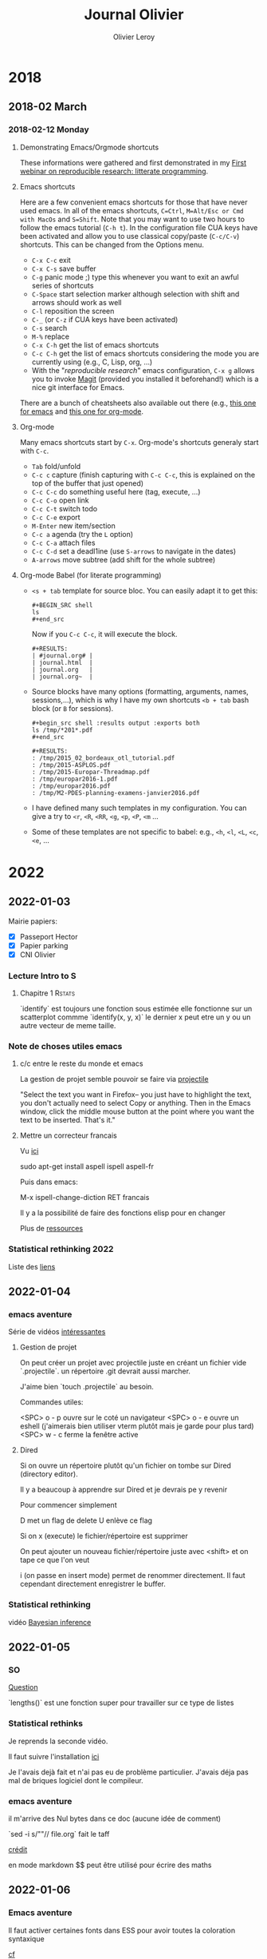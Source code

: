 # -*- mode: org -*- # -*- coding: utf-8 -*-
#+STARTUP: overview indent inlineimages logdrawer
#+TITLE:       Journal Olivier
#+AUTHOR:      Olivier Leroy
#+LANGUAGE:    en/fr
#+TAGS: Rstats(R) Rspatial(S) Blog(B) noexport(n) Emacs(E)
#+TAGS: Unix(U) Teaching(T) OrgMode(O) Python(P)
#+EXPORT_SELECT_TAGS: Blog
#+OPTIONS:   H:3 num:t toc:t \n:nil @:t ::t |:t ^:t -:t f:t *:t <:t
#+OPTIONS:   TeX:t LaTeX:nil skip:nil d:nil todo:t pri:nil tags:not-in-toc
#+EXPORT_SELECT_TAGS: export
#+EXPORT_EXCLUDE_TAGS: noexport
#+COLUMNS: %25ITEM %TODO %3PRIORITY %TAGS
#+SEQ_TODO: TODO(t!) STARTED(s!) WAITING(w@) APPT(a!) | DONE(d!) CANCELLED(c!) DEFERRED(f!)

* 2018
** 2018-02 March
*** 2018-02-12 Monday
**** Demonstrating Emacs/Orgmode shortcuts
These informations were gathered and first demonstrated in my [[https://github.com/alegrand/RR_webinars/blob/master/1_replicable_article_laboratory_notebook/index.org][First
webinar on reproducible research: litterate programming]].
**** Emacs shortcuts
Here are a few convenient emacs shortcuts for those that have never
used emacs. In all of the emacs shortcuts, =C=Ctrl=, =M=Alt/Esc or Cmd with MacOs= and
=S=Shift=.  Note that you may want to use two hours to follow the emacs
tutorial (=C-h t=). In the configuration file CUA keys have been
activated and allow you to use classical copy/paste (=C-c/C-v=)
shortcuts. This can be changed from the Options menu.
  - =C-x C-c= exit
  - =C-x C-s= save buffer
  - =C-g= panic mode ;) type this whenever you want to exit an awful
    series of shortcuts
  - =C-Space= start selection marker although selection with shift and
    arrows should work as well
  - =C-l= reposition the screen
  - =C-_= (or =C-z= if CUA keys have been activated)
  - =C-s= search
  - =M-%= replace
  - =C-x C-h= get the list of emacs shortcuts
  - =C-c C-h= get the list of emacs shortcuts considering the mode you are
    currently using (e.g., C, Lisp, org, ...)
  - With the "/reproducible research/" emacs configuration, ~C-x g~ allows
    you to invoke [[https://magit.vc/][Magit]] (provided you installed it beforehand!) which
    is a nice git interface for Emacs.
  There are a bunch of cheatsheets also available out there (e.g.,
  [[http://www.shortcutworld.com/en/linux/Emacs_23.2.1.html][this one for emacs]] and [[http://orgmode.org/orgcard.txt][this one for org-mode]].
**** Org-mode
Many emacs shortcuts start by =C-x=. Org-mode's shortcuts generaly
  start with =C-c=.
  - =Tab= fold/unfold
  - =C-c c= capture (finish capturing with =C-c C-c=, this is explained on
    the top of the buffer that just opened)
  - =C-c C-c= do something useful here (tag, execute, ...)
  - =C-c C-o= open link
  - =C-c C-t= switch todo
  - =C-c C-e= export
  - =M-Enter= new item/section
  - =C-c a= agenda (try the =L= option)
  - =C-c C-a= attach files
  - =C-c C-d= set a deadl1ine (use =S-arrows= to navigate in the dates)
  - =A-arrows= move subtree (add shift for the whole subtree)
**** Org-mode Babel (for literate programming)
  - =<s + tab= template for source bloc. You can easily adapt it to get
    this:
    #+BEGIN_EXAMPLE
      #+BEGIN_SRC shell
      ls
      #+end_src
    #+END_EXAMPLE
    Now if you =C-c C-c=, it will execute the block.
    #+BEGIN_EXAMPLE
  #+RESULTS:
  | #journal.org# |
  | journal.html  |
  | journal.org   |
  | journal.org~  |
    #+END_EXAMPLE
  
  - Source blocks have many options (formatting, arguments, names,
    sessions,...), which is why I have my own shortcuts =<b + tab= bash
    block (or =B= for sessions).
    #+BEGIN_EXAMPLE 
  #+begin_src shell :results output :exports both
  ls /tmp/*201*.pdf
  #+end_src

  #+RESULTS:
  : /tmp/2015_02_bordeaux_otl_tutorial.pdf
  : /tmp/2015-ASPLOS.pdf
  : /tmp/2015-Europar-Threadmap.pdf
  : /tmp/europar2016-1.pdf
  : /tmp/europar2016.pdf
  : /tmp/M2-PDES-planning-examens-janvier2016.pdf
    #+END_EXAMPLE
  - I have defined many such templates in my configuration. You can
    give a try to =<r=, =<R=, =<RR=, =<g=, =<p=, =<P=, =<m= ...
  - Some of these templates are not specific to babel: e.g., =<h=, =<l=,
    =<L=, =<c=, =<e=, ...
* 2022
SCHEDULED: <2022-01-20 Thu>
** 2022-01-03
SCHEDULED: <2022-01-04 Tue>
Mairie papiers:
    - [X] Passeport Hector
    - [X] Papier parking
    - [X] CNI Olivier

*** Lecture Intro to S

**** Chapitre 1 :Rstats:

`identify` est toujours une fonction sous estimée
elle fonctionne sur un scatterplot commme `identify(x, y, x)` le dernier x peut etre un y ou un autre vecteur de meme taille.

*** Note de choses utiles emacs

**** c/c entre le reste du monde et emacs

La gestion de projet semble pouvoir se faire via [[https://docs.projectile.mx/projectile/usage.html][projectile]]

"Select the text you want in Firefox-- you just have to highlight the text, you don't actually need to select Copy or anything. Then in the Emacs window, click the middle mouse button at the point where you want the text to be inserted. That's it."

**** Mettre un correcteur francais

Vu [[https://www.tenderisthebyte.com/blog/2019/06/09/spell-checking-emacs/][ici]]

sudo apt-get install aspell ispell aspell-fr

Puis dans emacs:

M-x ispell-change-diction RET francais

Il y a la possibilité de faire des fonctions elisp pour en changer

Plus de [[https://docs.doomemacs.org/latest/modules/checkers/spell/][ressources]]

*** Statistical rethinking 2022

Liste des [[https://docs.doomemacs.org/latest/modules/checkers/spell/][liens]]

** 2022-01-04
*** emacs aventure

Série de vidéos [[https://www.youtube.com/watch?v=BRqjaN4-gGQ][intéressantes]]

**** Gestion de projet
On peut créer un projet avec projectile juste en créant un fichier vide `.projectile`. un répertoire .git devrait aussi marcher.

J'aime bien `touch .projectile` au besoin.

Commandes utiles:

<SPC> o - p ouvre sur le coté un navigateur
<SPC> o - e ouvre un eshell (j'aimerais bien utiliser vterm plutôt mais je garde pour plus tard)
<SPC> w - c ferme la fenêtre active
**** Dired
Si on ouvre un répertoire plutôt qu'un fichier on tombe sur Dired (directory editor).

Il y a beaucoup à apprendre sur Dired et je devrais pe y revenir

Pour commencer simplement

D met un flag de delete
U enlève ce flag

Si on x (execute) le fichier/répertoire est supprimer

On peut ajouter un nouveau fichier/répertoire juste avec <shift> et on tape ce que l'on veut

i (on passe en insert mode) permet de renommer directement. Il faut cependant directement enregistrer le buffer.

*** Statistical rethinking

vidéo [[https://www.youtube.com/watch?v=guTdrfycW2Q&list=PLDcUM9US4XdMROZ57-OIRtIK0aOynbgZN&index=4][Bayesian inference]]
** 2022-01-05
*** SO
[[https://stackoverflow.com/questions/70573152/the-distinct-command-in-sf/70589512#70589512][Question]]

`lengths()` est une fonction super pour travailler sur ce type de listes

*** Statistical rethinks

   Je reprends la seconde vidéo.

   Il faut suivre l'installation [[https://github.com/rmcelreath/rethinking/][ici]]

   Je l'avais dejà fait et n'ai pas eu de problème particulier. J'avais déja pas mal de briques logiciel dont le compileur.
*** emacs aventure
il m'arrive des Nul bytes dans ce doc (aucune idée de comment)

`sed -i s/"\x0"// file.org` fait le taff

[[https://emacs.stackexchange.com/questions/21467/getting-no-conversion-nil-encoding-each-time-when-opening-a-file-which-should][crédit]]

en mode markdown $$ peut être utilisé pour écrire des maths

** 2022-01-06
*** Emacs aventure
Il faut activer certaines fonts dans ESS pour avoir toutes la coloration syntaxique

 [[https://emacs.stackexchange.com/questions/21467/getting-no-conversion-nil-encoding-each-time-when-opening-a-file-which-should][cf]]

**** buffers

Un buffer peut contenir un fichier, du contenu, des données. On peut avoir un fichier de code, de text, un terminal, une hiérarchie de fichier

<SPC> b b : liste les buffers du projets
<SPC> b B : liste les buffers de toute la session emacs
<SPC> b K : kill un buffer
<SPC> b N : ouvre un buffer vide (il faudra le sauver)

**** Windows

Le fenêtres sont des sous partie d'une frame. Dans le langage courant windows = pane et frame = windows

C-w-v : split vertical
C-w-s : split horizontal
C-w-Q : quitter window
C-W-= : pour egaliser les fenêtre

*** git et gitignore

Parfois gitgnore déconne

git rm -r --cached .
git add .
git commit -m ".gitignore Fixed"

*** statistical rethinking

Seconde partie: Ok
dépôt [[https://github.com/defuneste/cours_work][github]]
** 2022-01-07
*** Emacs aventure

pour redemarer R : C-c C-e C-r

*** statistical rethinking

visio du vendredi + chapitre 03 et exo week 1

** 2022-01-08
*** SO
[[https://stackoverflow.com/questions/70631517/points-not-added-to-the-map-plot/70632652#70632652][Question]]

** 2022-01-09
*** Geocomputation with
Traduction jusqu'à la ligne 200 du ch02
*** emacs aventure

v e permet de sélectionner un mot, continuer d'utiliser e poursuit la sélection

<ctl> RET : créer une entête de même niveau
<alt> uparrow downarrow :  déplacer l'élément de la liste
<alt> h l : promouvoir ou demote un élement

**** Ajouter des liens
`+[[]]` permet de faire des liens avec des entête ou des lignes dans un document

C-c C-l : pour un lien web

Il est possible de lier aussi à des fonctions elisp, du shell etc..
** 2022-01-10
*** SO

[[https://stackoverflow.com/questions/70648868/modifying-contingency-tables/70649644#70649644][Question 1]] attr(mon_objet, "le_nom_a_set")

[[https://stackoverflow.com/questions/70540269/na-outcome-when-running-over-between-a-spatialpoints-and-spatialpolygonsdatafr/70652931#70652931][Question 2]] encore un pb de CRS

*** Statistical rethinking

- rajout prise de note ch03

- debut vidéo 3

** 2022-01-11
*** recherche

Pour les arbres OSM suppose ou veux la completude mais est ce que l'on peut le croire ? question de la qualité de données

Pour albiziapp: il ne faut pas partir du comptage de tous les arbres de la zone mais de ce qu'il est possible en terme de temps pour les participants de compter


*** Statistical rethinking

Vidéo 3!

** 2022-01-12

*** Statistical rethinking

vidéo 3 fin

*** SO

[[https://stackoverflow.com/questions/70680765/add-csv-data-containing-coordinates-to-a-map-generated-from-a-shp-file-and-obtai/70684747#70684747][Question]]

** 2022-01-13
*** Statistical rethinking
vidéo 4 !

*** SO

[[https://stackoverflow.com/questions/70699139/cant-rename-files-in-r-because-of-french-accent/70699801#70699801][Question]]
J'y ai apris `iconv()` très pratique pour changer simplifier des encodages.

** 2022-01-14
*** Statistical rethinking
vidéo 4
** 2022-01-15
*** SO

[[https://stackoverflow.com/questions/70721869/r-loops-for-basic-data-cleaning/70722016#70722016][Question]] sapply est très proche de apply(array, 2, fun)
** 2022-01-16
*** Geocomputation with R

ch02 autour de ligne 300

*** Emacs aventure

R dired! il est possible d'avoir une liste des objets de R

Pas mal d'info ici: https://github.com/ess-intro/presentation-ess-customization

J'ai pris une part du setup de conseiller : F9 pour le lancer

Pour mettre en place se setup j'ai créer un fichier +ess.el qui contient ma config ess et qui est appelé (load! "+ess.el") dans config.el

C'est aussi la dedans que l'on peut rajouter des choses comme le choix des fonts etc

Il y a un syntax checker mais je ne pense pas bien l'avoir configuré

Sinon C-c C-c :execute un bloc de code, bloc definit jusqu'a un saut de ligne on dirait.

** 2022-01-17
*** statistical rethinking
homework week 2 + un peu de correction prise de notebook

** 2022-01-18
*** Papier
Papier ambassade

*** statistical rethinking

homework 2

** 2022-01-19
*** SO

[[https://stackoverflow.com/questions/70743950/aggregate-interpolated-data-at-county-level-with-r/70770970#70770970][Question]]

*** statistical rethinking
video 5

** 2022-01-20

*** statistical rethinking
    video 5
** 2022-01-21
*** statistical rethinking
- video 6
- correction homeworks
- session debrief

*** frictionless data

https://frictionlessdata.io/

Deux issues sur une proposition d'amelioration de la prise en charge de la donnée geo
https://github.com/datagistips/geo4TableSchema/issues/4

** 2022-01-22
*** statistical rethinking
Petite corrections video 5 +
Test et exo Dagitty: http://dagitty.net/
*** Geocomputation with R
Traduction jusqu'à ligne 489
** 2022-01-23
*** $\alpha$
test C-C C-C C-l pour une preview besoin de latex de dvipng
*** emacs adventure
look like Org roam is great, I need to put note on it here

** 2022-01-24
*** statistical rethinking
exercise 1 et 2 homework + lecture chapter 5 à approfondir

** 2022-01-25
*** statistical rethinking
fin video 6 sur table 2 fallacy

*** SO
[[https://stackoverflow.com/questions/70841300/transforming-from-epsg4326-to-epsg3857-massively-inflates-longitude-and-latitu/70846341#70846341][encore un pb de CRS]]

[[https://stackoverflow.com/questions/70851177/how-to-create-a-new-data-frame-where-existing-columns-become-a-new-column-in-r/70851628#70851628][wide to long]]
